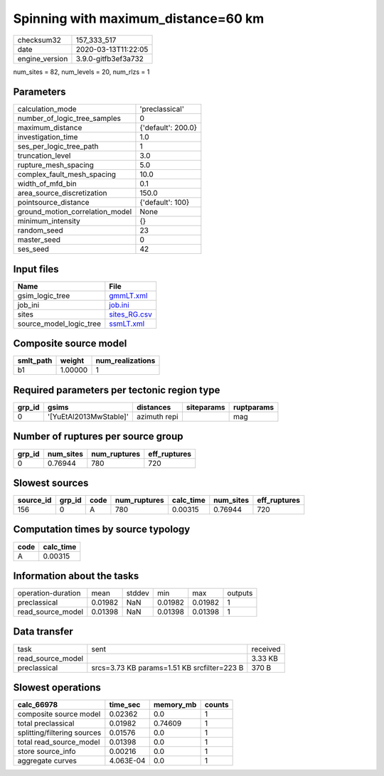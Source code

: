 Spinning with maximum_distance=60 km
====================================

============== ===================
checksum32     157_333_517        
date           2020-03-13T11:22:05
engine_version 3.9.0-gitfb3ef3a732
============== ===================

num_sites = 82, num_levels = 20, num_rlzs = 1

Parameters
----------
=============================== ==================
calculation_mode                'preclassical'    
number_of_logic_tree_samples    0                 
maximum_distance                {'default': 200.0}
investigation_time              1.0               
ses_per_logic_tree_path         1                 
truncation_level                3.0               
rupture_mesh_spacing            5.0               
complex_fault_mesh_spacing      10.0              
width_of_mfd_bin                0.1               
area_source_discretization      150.0             
pointsource_distance            {'default': 100}  
ground_motion_correlation_model None              
minimum_intensity               {}                
random_seed                     23                
master_seed                     0                 
ses_seed                        42                
=============================== ==================

Input files
-----------
======================= ==============================
Name                    File                          
======================= ==============================
gsim_logic_tree         `gmmLT.xml <gmmLT.xml>`_      
job_ini                 `job.ini <job.ini>`_          
sites                   `sites_RG.csv <sites_RG.csv>`_
source_model_logic_tree `ssmLT.xml <ssmLT.xml>`_      
======================= ==============================

Composite source model
----------------------
========= ======= ================
smlt_path weight  num_realizations
========= ======= ================
b1        1.00000 1               
========= ======= ================

Required parameters per tectonic region type
--------------------------------------------
====== ====================== ============ ========== ==========
grp_id gsims                  distances    siteparams ruptparams
====== ====================== ============ ========== ==========
0      '[YuEtAl2013MwStable]' azimuth repi            mag       
====== ====================== ============ ========== ==========

Number of ruptures per source group
-----------------------------------
====== ========= ============ ============
grp_id num_sites num_ruptures eff_ruptures
====== ========= ============ ============
0      0.76944   780          720         
====== ========= ============ ============

Slowest sources
---------------
========= ====== ==== ============ ========= ========= ============
source_id grp_id code num_ruptures calc_time num_sites eff_ruptures
========= ====== ==== ============ ========= ========= ============
156       0      A    780          0.00315   0.76944   720         
========= ====== ==== ============ ========= ========= ============

Computation times by source typology
------------------------------------
==== =========
code calc_time
==== =========
A    0.00315  
==== =========

Information about the tasks
---------------------------
================== ======= ====== ======= ======= =======
operation-duration mean    stddev min     max     outputs
preclassical       0.01982 NaN    0.01982 0.01982 1      
read_source_model  0.01398 NaN    0.01398 0.01398 1      
================== ======= ====== ======= ======= =======

Data transfer
-------------
================= =========================================== ========
task              sent                                        received
read_source_model                                             3.33 KB 
preclassical      srcs=3.73 KB params=1.51 KB srcfilter=223 B 370 B   
================= =========================================== ========

Slowest operations
------------------
=========================== ========= ========= ======
calc_66978                  time_sec  memory_mb counts
=========================== ========= ========= ======
composite source model      0.02362   0.0       1     
total preclassical          0.01982   0.74609   1     
splitting/filtering sources 0.01576   0.0       1     
total read_source_model     0.01398   0.0       1     
store source_info           0.00216   0.0       1     
aggregate curves            4.063E-04 0.0       1     
=========================== ========= ========= ======